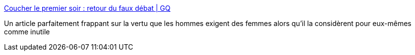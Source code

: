:jbake-type: post
:jbake-status: published
:jbake-title: Coucher le premier soir : retour du faux débat | GQ
:jbake-tags: féminisme,sexe,_mois_août,_année_2017
:jbake-date: 2017-08-28
:jbake-depth: ../
:jbake-uri: shaarli/1503913891000.adoc
:jbake-source: https://nicolas-delsaux.hd.free.fr/Shaarli?searchterm=http%3A%2F%2Fwww.gqmagazine.fr%2Fsexactu%2Farticles%2Fcoucher-le-premier-soir-retour-du-faux-debat%2F55391&searchtags=f%C3%A9minisme+sexe+_mois_ao%C3%BBt+_ann%C3%A9e_2017
:jbake-style: shaarli

http://www.gqmagazine.fr/sexactu/articles/coucher-le-premier-soir-retour-du-faux-debat/55391[Coucher le premier soir : retour du faux débat | GQ]

Un article parfaitement frappant sur la vertu que les hommes exigent des femmes alors qu'il la considèrent pour eux-mêmes comme inutile
